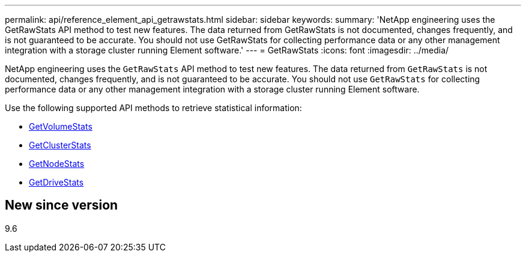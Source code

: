 ---
permalink: api/reference_element_api_getrawstats.html
sidebar: sidebar
keywords:
summary: 'NetApp engineering uses the GetRawStats API method to test new features. The data returned from GetRawStats is not documented, changes frequently, and is not guaranteed to be accurate. You should not use GetRawStats for collecting performance data or any other management integration with a storage cluster running Element software.'
---
= GetRawStats
:icons: font
:imagesdir: ../media/

[.lead]
NetApp engineering uses the `GetRawStats` API method to test new features. The data returned from `GetRawStats` is not documented, changes frequently, and is not guaranteed to be accurate. You should not use `GetRawStats` for collecting performance data or any other management integration with a storage cluster running Element software.

Use the following supported API methods to retrieve statistical information:

* xref:reference_element_api_getvolumestats.adoc[GetVolumeStats]
* xref:reference_element_api_getclusterstats.adoc[GetClusterStats]
* xref:reference_element_api_getnodestats.adoc[GetNodeStats]
* xref:reference_element_api_getdrivestats.adoc[GetDriveStats]

== New since version

9.6
